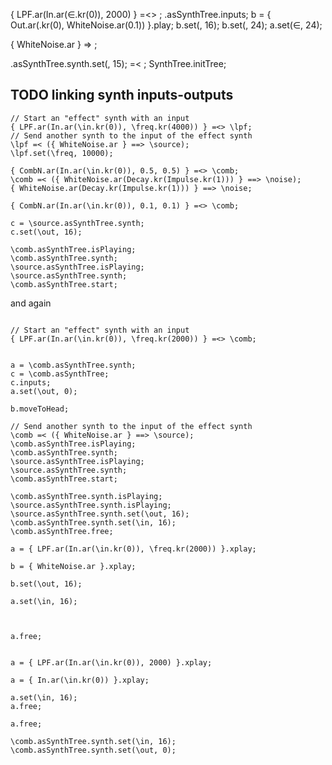 #+STARTUP: showall

{ LPF.ar(In.ar(\in.kr(0)), 2000) } =<> \comb;
\comb.asSynthTree.inputs;
b = { Out.ar(\out.kr(0), WhiteNoise.ar(0.1)) }.play;
b.set(\out, 16);
b.set(\out, 24);
a.set(\in, 24);

{ WhiteNoise.ar } => \source;

\source.asSynthTree.synth.set(\out, 15);
\comb =< \source;
SynthTree.initTree;

** TODO linking synth inputs-outputs

#+BEGIN_EXAMPLE
// Start an "effect" synth with an input
{ LPF.ar(In.ar(\in.kr(0)), \freq.kr(4000)) } =<> \lpf;
// Send another synth to the input of the effect synth
\lpf =< ({ WhiteNoise.ar } ==> \source);
\lpf.set(\freq, 10000);

{ CombN.ar(In.ar(\in.kr(0)), 0.5, 0.5) } =<> \comb;
\comb =< ({ WhiteNoise.ar(Decay.kr(Impulse.kr(1))) } ==> \noise);
{ WhiteNoise.ar(Decay.kr(Impulse.kr(1))) } ==> \noise;

{ CombN.ar(In.ar(\in.kr(0)), 0.1, 0.1) } =<> \comb;

c = \source.asSynthTree.synth;
c.set(\out, 16);

\comb.asSynthTree.isPlaying;
\comb.asSynthTree.synth;
\source.asSynthTree.isPlaying;
\source.asSynthTree.synth;
\comb.asSynthTree.start;
#+End_example

and again

#+BEGIN_EXAMPLE

// Start an "effect" synth with an input
{ LPF.ar(In.ar(\in.kr(0)), \freq.kr(2000)) } =<> \comb;


a = \comb.asSynthTree.synth;
c = \comb.asSynthTree;
c.inputs;
a.set(\out, 0);

b.moveToHead;

// Send another synth to the input of the effect synth
\comb =< ({ WhiteNoise.ar } ==> \source);
\comb.asSynthTree.isPlaying;
\comb.asSynthTree.synth;
\source.asSynthTree.isPlaying;
\source.asSynthTree.synth;
\comb.asSynthTree.start;

\comb.asSynthTree.synth.isPlaying;
\source.asSynthTree.synth.isPlaying;
\source.asSynthTree.synth.set(\out, 16);
\comb.asSynthTree.synth.set(\in, 16);
\comb.asSynthTree.free;

a = { LPF.ar(In.ar(\in.kr(0)), \freq.kr(2000)) }.xplay;

b = { WhiteNoise.ar }.xplay;

b.set(\out, 16);

a.set(\in, 16);



a.free;


a = { LPF.ar(In.ar(\in.kr(0)), 2000) }.xplay;

a = { In.ar(\in.kr(0)) }.xplay;

a.set(\in, 16);
a.free;

a.free;

\comb.asSynthTree.synth.set(\in, 16);
\comb.asSynthTree.synth.set(\out, 0);
#+END_EXAMPLE

